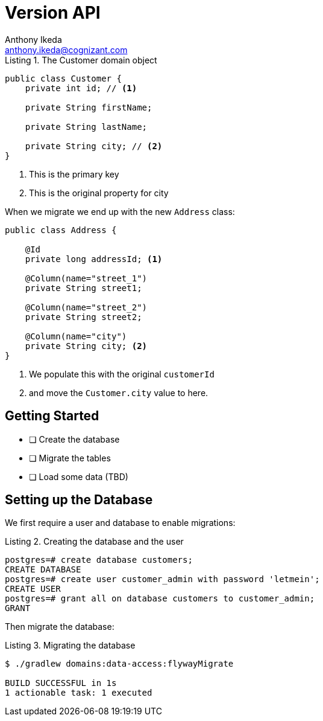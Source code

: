 = Version API
Anthony Ikeda <anthony.ikeda@cognizant.com>
:source-highlighter: prettify
:icons: font
:listing-caption: Listing

.The Customer domain object
[source,java]
----
public class Customer {
    private int id; // <.>

    private String firstName;

    private String lastName;

    private String city; // <.>
}
----
<.> This is the primary key
<.> This is the original property for city

When we migrate we end up with the new `Address` class:

[source,java]
----
public class Address {

    @Id
    private long addressId; <.>

    @Column(name="street_1")
    private String street1;

    @Column(name="street_2")
    private String street2;

    @Column(name="city")
    private String city; <.>
}
----
<.> We populate this with the original `customerId`
<.> and move the `Customer.city` value to here.


== Getting Started

* [ ] Create the database
* [ ] Migrate the tables
* [ ] Load some data (TBD)

== Setting up the Database

We first require a user and database to enable migrations:

.Creating the database and the user
[source,sql]
----
postgres=# create database customers;
CREATE DATABASE
postgres=# create user customer_admin with password 'letmein';
CREATE USER
postgres=# grant all on database customers to customer_admin;
GRANT
----

Then migrate the database:

.Migrating the database
[source,bash]
----
$ ./gradlew domains:data-access:flywayMigrate

BUILD SUCCESSFUL in 1s
1 actionable task: 1 executed
----

